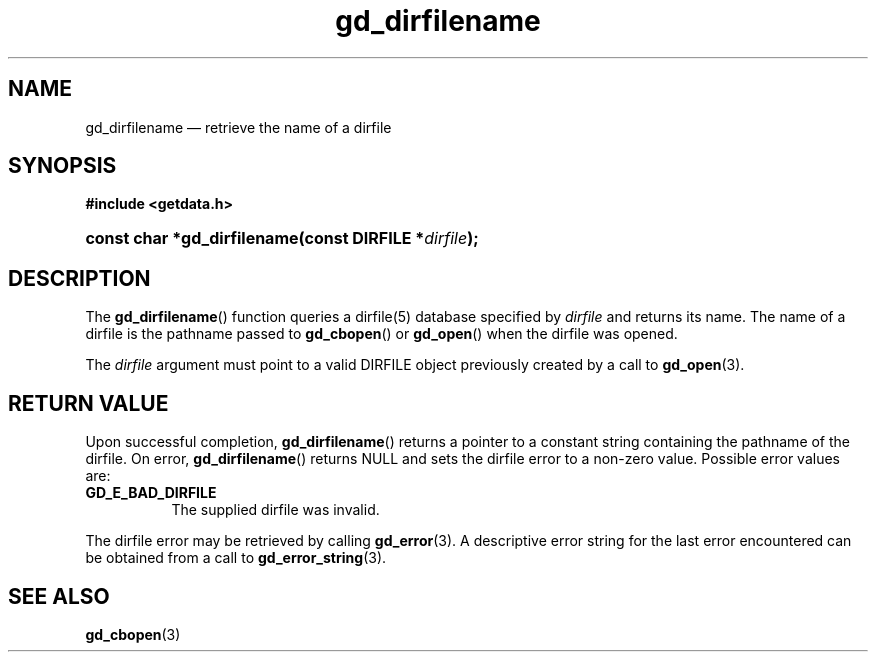 .\" gd_dirfilename.3.  The dirfilename man page.
.\"
.\" Copyright (C) 2008, 2010 D. V. Wiebe
.\"
.\""""""""""""""""""""""""""""""""""""""""""""""""""""""""""""""""""""""""
.\"
.\" This file is part of the GetData project.
.\"
.\" Permission is granted to copy, distribute and/or modify this document
.\" under the terms of the GNU Free Documentation License, Version 1.2 or
.\" any later version published by the Free Software Foundation; with no
.\" Invariant Sections, with no Front-Cover Texts, and with no Back-Cover
.\" Texts.  A copy of the license is included in the `COPYING.DOC' file
.\" as part of this distribution.
.\"
.TH gd_dirfilename 3 "25 May 2010" "Version 0.7.0" "GETDATA"
.SH NAME
gd_dirfilename \(em retrieve the name of a dirfile
.SH SYNOPSIS
.B #include <getdata.h>
.HP
.nh
.ad l
.BI "const char *gd_dirfilename(const DIRFILE *" dirfile );
.hy
.ad n
.SH DESCRIPTION
The
.BR gd_dirfilename ()
function queries a dirfile(5) database specified by
.I dirfile
and returns its name.  The name of a dirfile is the pathname passed to
.BR gd_cbopen ()
or
.BR gd_open ()
when the dirfile was opened.

The 
.I dirfile
argument must point to a valid DIRFILE object previously created by a call to
.BR gd_open (3).

.SH RETURN VALUE
Upon successful completion,
.BR gd_dirfilename ()
returns a pointer to a constant string containing the pathname of the dirfile.
On error, 
.BR gd_dirfilename ()
returns NULL and sets the dirfile error to a non-zero value.  Possible error
values are:
.TP 8
.B GD_E_BAD_DIRFILE
The supplied dirfile was invalid.
.P
The dirfile error may be retrieved by calling
.BR gd_error (3).
A descriptive error string for the last error encountered can be obtained from
a call to
.BR gd_error_string (3).
.SH SEE ALSO
.BR gd_cbopen (3)
